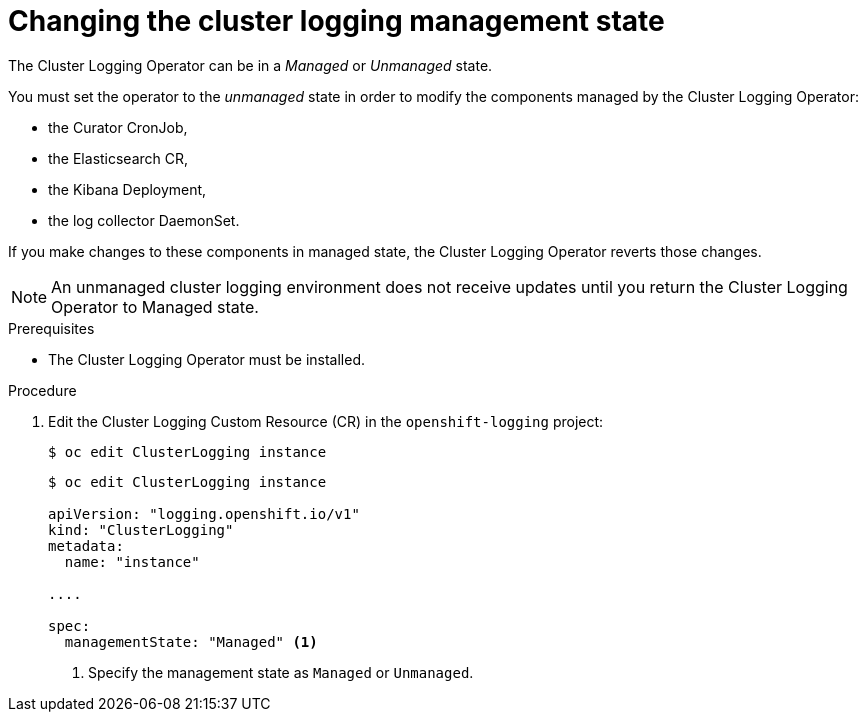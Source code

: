 // Module included in the following assemblies:
//
// * logging/cluster-logging-management.adoc

[id="cluster-logging-management-state-changing_{context}"]
= Changing the cluster logging management state

The Cluster Logging Operator can be in a _Managed_ or _Unmanaged_ state.

You must set the operator to the _unmanaged_ state in order to modify the components managed by the Cluster Logging Operator:

* the Curator CronJob, 
* the Elasticsearch CR,
* the Kibana Deployment, 
* the log collector DaemonSet.

If you make changes to these components in managed state, the Cluster Logging Operator reverts those changes. 

[NOTE]
====
An unmanaged cluster logging environment does not receive updates until you return the Cluster Logging Operator to Managed state.
====

.Prerequisites

* The Cluster Logging Operator must be installed.

.Procedure

. Edit the Cluster Logging Custom Resource (CR) in the `openshift-logging` project:
+
----
$ oc edit ClusterLogging instance
----
+
[source,yaml]
----
$ oc edit ClusterLogging instance
 
apiVersion: "logging.openshift.io/v1"
kind: "ClusterLogging"
metadata:
  name: "instance"

....

spec:
  managementState: "Managed" <1>
---- 
<1> Specify the management state as `Managed` or `Unmanaged`.
